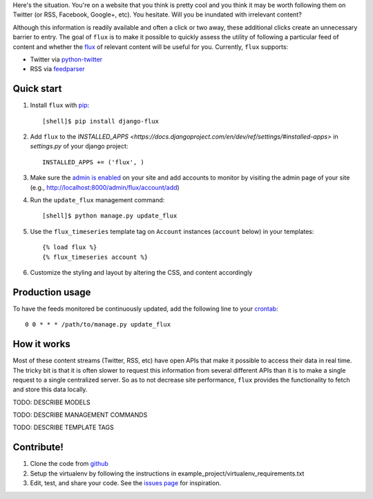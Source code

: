 Here's the situation. You're on a website that you think is pretty
cool and you think it may be worth following them on Twitter (or RSS,
Facebook, Google+, etc). You hesitate. Will you be inundated with
irrelevant content?

Although this information is readily available and often a click or
two away, these additional clicks create an unnecessary barrier to
entry. The goal of ``flux`` is to make it possible to quickly
assess the utility of following a particular feed of content and
whether the `flux <http://en.wikipedia.org/wiki/Flux>`_ of relevant
content will be useful for you. Currently, ``flux`` supports:

* Twitter via `python-twitter <https://github.com/bear/python-twitter>`_
* RSS via `feedparser <http://packages.python.org/feedparser/>`_

Quick start
===========

#. Install ``flux`` with `pip <http://www.pip-installer.org/en/latest/>`_::

    [shell]$ pip install django-flux

#. Add ``flux`` to the `INSTALLED_APPS
   <https://docs.djangoproject.com/en/dev/ref/settings/#installed-apps>`
   in `settings.py` of your django project::

    INSTALLED_APPS += ('flux', )

#. Make sure the `admin is enabled
   <https://docs.djangoproject.com/en/dev/intro/tutorial02/#activate-the-admin-site>`_
   on your site and add accounts to monitor by visiting the admin page
   of your site (e.g., http://localhost:8000/admin/flux/account/add)

#. Run the ``update_flux`` management command::

    [shell]$ python manage.py update_flux

#. Use the ``flux_timeseries`` template tag on ``Account`` instances
   (``account`` below) in your templates::



    {% load flux %}
    {% flux_timeseries account %}

#. Customize the styling and layout by altering the CSS, and content accordingly

Production usage
================

To have the feeds monitored be continuously updated, add the following
line to your `crontab <http://en.wikipedia.org/wiki/Cron>`_::

    0 0 * * * /path/to/manage.py update_flux

How it works
============

Most of these content streams (Twitter, RSS, etc) have open APIs that
make it possible to access their data in real time. The tricky bit is
that it is often slower to request this information from several
different APIs than it is to make a single request to a single
centralized server. So as to not decrease site performance,
``flux`` provides the functionality to fetch and store this data
locally.



TODO: DESCRIBE MODELS

TODO: DESCRIBE MANAGEMENT COMMANDS

TODO: DESCRIBE TEMPLATE TAGS

Contribute!
===========

#. Clone the code from `github
   <https://github.com/deanmalmgren/django-flux>`_

#. Setup the virtualenv by following the instructions in
   example_project/virtualenv_requirements.txt

#. Edit, test, and share your code. See the `issues page
   <https://github.com/deanmalmgren/django-flux/issues>`_ for
   inspiration.

